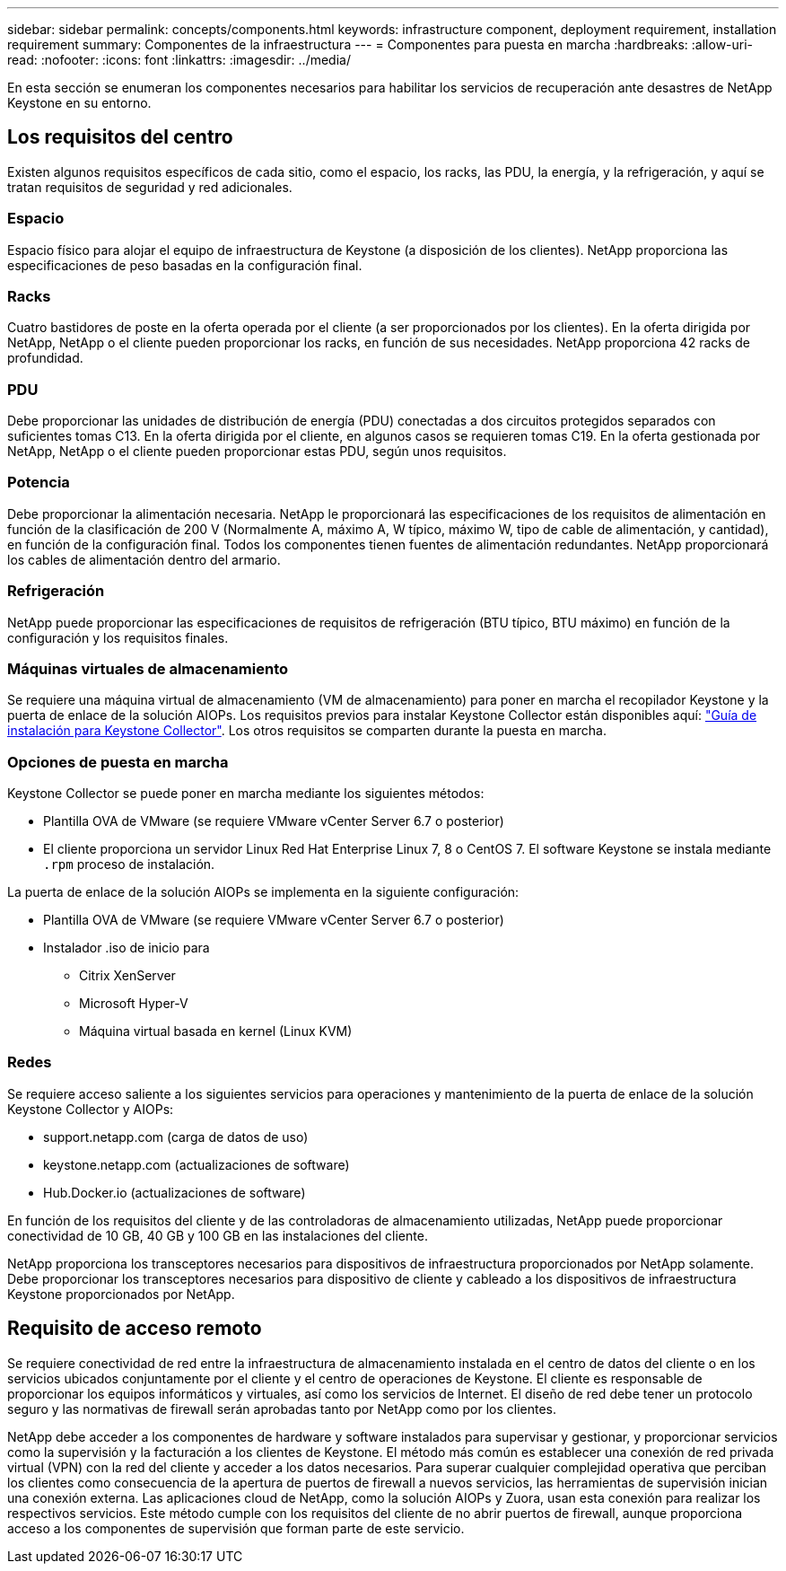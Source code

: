 ---
sidebar: sidebar 
permalink: concepts/components.html 
keywords: infrastructure component, deployment requirement, installation requirement 
summary: Componentes de la infraestructura 
---
= Componentes para puesta en marcha
:hardbreaks:
:allow-uri-read: 
:nofooter: 
:icons: font
:linkattrs: 
:imagesdir: ../media/


[role="lead"]
En esta sección se enumeran los componentes necesarios para habilitar los servicios de recuperación ante desastres de NetApp Keystone en su entorno.



== Los requisitos del centro

Existen algunos requisitos específicos de cada sitio, como el espacio, los racks, las PDU, la energía, y la refrigeración, y aquí se tratan requisitos de seguridad y red adicionales.



=== Espacio

Espacio físico para alojar el equipo de infraestructura de Keystone (a disposición de los clientes). NetApp proporciona las especificaciones de peso basadas en la configuración final.



=== Racks

Cuatro bastidores de poste en la oferta operada por el cliente (a ser proporcionados por los clientes). En la oferta dirigida por NetApp, NetApp o el cliente pueden proporcionar los racks, en función de sus necesidades. NetApp proporciona 42 racks de profundidad.



=== PDU

Debe proporcionar las unidades de distribución de energía (PDU) conectadas a dos circuitos protegidos separados con suficientes tomas C13. En la oferta dirigida por el cliente, en algunos casos se requieren tomas C19. En la oferta gestionada por NetApp, NetApp o el cliente pueden proporcionar estas PDU, según unos requisitos.



=== Potencia

Debe proporcionar la alimentación necesaria. NetApp le proporcionará las especificaciones de los requisitos de alimentación en función de la clasificación de 200 V (Normalmente A, máximo A, W típico, máximo W, tipo de cable de alimentación, y cantidad), en función de la configuración final. Todos los componentes tienen fuentes de alimentación redundantes. NetApp proporcionará los cables de alimentación dentro del armario.



=== Refrigeración

NetApp puede proporcionar las especificaciones de requisitos de refrigeración (BTU típico, BTU máximo) en función de la configuración y los requisitos finales.



=== Máquinas virtuales de almacenamiento

Se requiere una máquina virtual de almacenamiento (VM de almacenamiento) para poner en marcha el recopilador Keystone y la puerta de enlace de la solución AIOPs. Los requisitos previos para instalar Keystone Collector están disponibles aquí: link:..//installation/installation-overview.html["Guía de instalación para Keystone Collector"]. Los otros requisitos se comparten durante la puesta en marcha.



=== Opciones de puesta en marcha

Keystone Collector se puede poner en marcha mediante los siguientes métodos:

* Plantilla OVA de VMware (se requiere VMware vCenter Server 6.7 o posterior)
* El cliente proporciona un servidor Linux Red Hat Enterprise Linux 7, 8 o CentOS 7. El software Keystone se instala mediante `.rpm` proceso de instalación.


La puerta de enlace de la solución AIOPs se implementa en la siguiente configuración:

* Plantilla OVA de VMware (se requiere VMware vCenter Server 6.7 o posterior)
* Instalador .iso de inicio para
+
** Citrix XenServer
** Microsoft Hyper-V
** Máquina virtual basada en kernel (Linux KVM)






=== Redes

Se requiere acceso saliente a los siguientes servicios para operaciones y mantenimiento de la puerta de enlace de la solución Keystone Collector y AIOPs:

* support.netapp.com (carga de datos de uso)
* keystone.netapp.com (actualizaciones de software)
* Hub.Docker.io (actualizaciones de software)


En función de los requisitos del cliente y de las controladoras de almacenamiento utilizadas, NetApp puede proporcionar conectividad de 10 GB, 40 GB y 100 GB en las instalaciones del cliente.

NetApp proporciona los transceptores necesarios para dispositivos de infraestructura proporcionados por NetApp solamente. Debe proporcionar los transceptores necesarios para dispositivo de cliente y cableado a los dispositivos de infraestructura Keystone proporcionados por NetApp.



== Requisito de acceso remoto

Se requiere conectividad de red entre la infraestructura de almacenamiento instalada en el centro de datos del cliente o en los servicios ubicados conjuntamente por el cliente y el centro de operaciones de Keystone. El cliente es responsable de proporcionar los equipos informáticos y virtuales, así como los servicios de Internet. El diseño de red debe tener un protocolo seguro y las normativas de firewall serán aprobadas tanto por NetApp como por los clientes.

NetApp debe acceder a los componentes de hardware y software instalados para supervisar y gestionar, y proporcionar servicios como la supervisión y la facturación a los clientes de Keystone. El método más común es establecer una conexión de red privada virtual (VPN) con la red del cliente y acceder a los datos necesarios. Para superar cualquier complejidad operativa que perciban los clientes como consecuencia de la apertura de puertos de firewall a nuevos servicios, las herramientas de supervisión inician una conexión externa. Las aplicaciones cloud de NetApp, como la solución AIOPs y Zuora, usan esta conexión para realizar los respectivos servicios. Este método cumple con los requisitos del cliente de no abrir puertos de firewall, aunque proporciona acceso a los componentes de supervisión que forman parte de este servicio.
